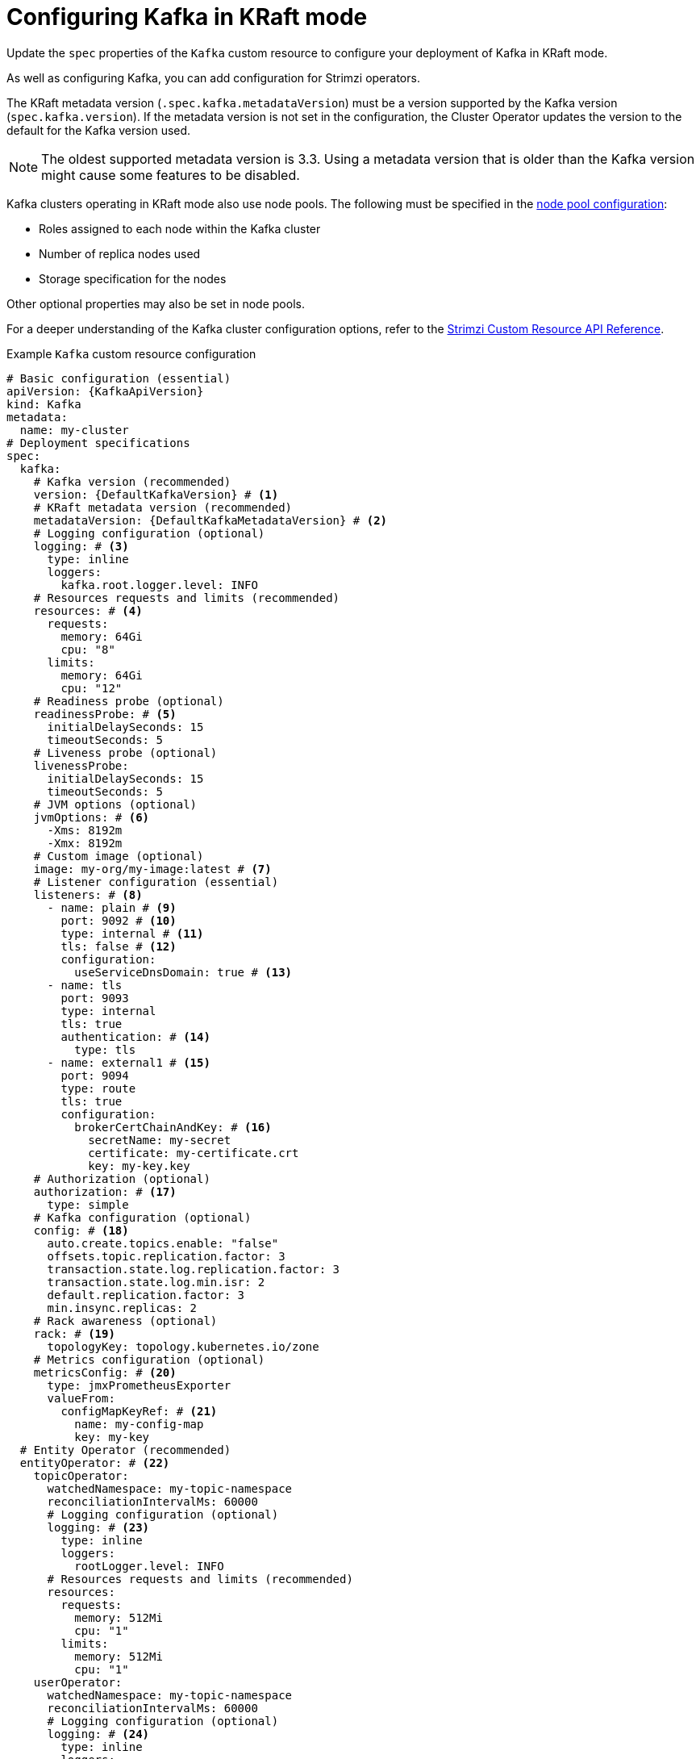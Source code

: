 // Module included in the following assemblies:
//
// assembly-config.adoc

[id='con-config-kafka-kraft-{context}']
= Configuring Kafka in KRaft mode

[role="_abstract"]
Update the `spec` properties of the `Kafka` custom resource to configure your deployment of Kafka in KRaft mode.

As well as configuring Kafka, you can add configuration for Strimzi operators.

The KRaft metadata version (`.spec.kafka.metadataVersion`) must be a version supported by the Kafka version (`spec.kafka.version`).
If the metadata version is not set in the configuration, the Cluster Operator updates the version to the default for the Kafka version used.  

NOTE: The oldest supported metadata version is 3.3. 
Using a metadata version that is older than the Kafka version might cause some features to be disabled.

Kafka clusters operating in KRaft mode also use node pools.
The following must be specified in the xref:config-node-pools-{context}[node pool configuration]:

* Roles assigned to each node within the Kafka cluster 
* Number of replica nodes used 
* Storage specification for the nodes 

Other optional properties may also be set in node pools.

For a deeper understanding of the Kafka cluster configuration options, refer to the link:{BookURLConfiguring}[Strimzi Custom Resource API Reference^].

.Example `Kafka` custom resource configuration
[source,yaml,subs="+attributes"]
----
# Basic configuration (essential)
apiVersion: {KafkaApiVersion}
kind: Kafka
metadata:
  name: my-cluster
# Deployment specifications
spec:
  kafka:
    # Kafka version (recommended) 
    version: {DefaultKafkaVersion} # <1>
    # KRaft metadata version (recommended)
    metadataVersion: {DefaultKafkaMetadataVersion} # <2>
    # Logging configuration (optional)
    logging: # <3>
      type: inline
      loggers:
        kafka.root.logger.level: INFO
    # Resources requests and limits (recommended)
    resources: # <4>
      requests:
        memory: 64Gi
        cpu: "8"
      limits:
        memory: 64Gi
        cpu: "12"
    # Readiness probe (optional)    
    readinessProbe: # <5>
      initialDelaySeconds: 15
      timeoutSeconds: 5
    # Liveness probe (optional)  
    livenessProbe:
      initialDelaySeconds: 15
      timeoutSeconds: 5
    # JVM options (optional)
    jvmOptions: # <6>
      -Xms: 8192m
      -Xmx: 8192m
    # Custom image (optional)  
    image: my-org/my-image:latest # <7>
    # Listener configuration (essential)
    listeners: # <8>
      - name: plain # <9>
        port: 9092 # <10>
        type: internal # <11>
        tls: false # <12>
        configuration:
          useServiceDnsDomain: true # <13>
      - name: tls
        port: 9093
        type: internal
        tls: true
        authentication: # <14>
          type: tls
      - name: external1 # <15>
        port: 9094
        type: route
        tls: true
        configuration:
          brokerCertChainAndKey: # <16>
            secretName: my-secret
            certificate: my-certificate.crt
            key: my-key.key
    # Authorization (optional)
    authorization: # <17>
      type: simple
    # Kafka configuration (optional)  
    config: # <18>
      auto.create.topics.enable: "false"
      offsets.topic.replication.factor: 3
      transaction.state.log.replication.factor: 3
      transaction.state.log.min.isr: 2
      default.replication.factor: 3
      min.insync.replicas: 2
    # Rack awareness (optional) 
    rack: # <19>
      topologyKey: topology.kubernetes.io/zone
    # Metrics configuration (optional)
    metricsConfig: # <20>
      type: jmxPrometheusExporter
      valueFrom:
        configMapKeyRef: # <21>
          name: my-config-map
          key: my-key
  # Entity Operator (recommended)
  entityOperator: # <22>
    topicOperator:
      watchedNamespace: my-topic-namespace
      reconciliationIntervalMs: 60000
      # Logging configuration (optional)
      logging: # <23>
        type: inline
        loggers:
          rootLogger.level: INFO
      # Resources requests and limits (recommended)
      resources:
        requests:
          memory: 512Mi
          cpu: "1"
        limits:
          memory: 512Mi
          cpu: "1"
    userOperator:
      watchedNamespace: my-topic-namespace
      reconciliationIntervalMs: 60000
      # Logging configuration (optional)
      logging: # <24>
        type: inline
        loggers:
          rootLogger.level: INFO
      # Resources requests and limits (recommended)
      resources:
        requests:
          memory: 512Mi
          cpu: "1"
        limits:
          memory: 512Mi
          cpu: "1"
  # Kafka Exporter (optional)
  kafkaExporter: # <25>
    # ...
  # Cruise Control (optional)
  cruiseControl: # <26>
    # ...
----
<1> Kafka version, which can be changed to a supported version by following the upgrade procedure.
<2> Kafka metadata version, which can be changed to a supported version by following the upgrade procedure.  
<3> Kafka loggers and log levels added directly (`inline`) or indirectly (`external`) through a ConfigMap. A custom Log4j configuration must be placed under the `log4j.properties` key in the ConfigMap. For the Kafka `kafka.root.logger.level` logger, you can set the log level to INFO, ERROR, WARN, TRACE, DEBUG, FATAL or OFF.
<4> Requests for reservation of supported resources, currently `cpu` and `memory`, and limits to specify the maximum resources that can be consumed.
<5> Healthchecks to know when to restart a container (liveness) and when a container can accept traffic (readiness).
<6> JVM configuration options to optimize performance for the Virtual Machine (VM) running Kafka.
<7> ADVANCED OPTION: Container image configuration, which is recommended only in special situations.
<8> Listeners configure how clients connect to the Kafka cluster via bootstrap addresses. Listeners are configured as _internal_ or _external_ listeners for connection from inside or outside the Kubernetes cluster.
<9> Name to identify the listener. Must be unique within the Kafka cluster.
<10> Port number used by the listener inside Kafka. The port number has to be unique within a given Kafka cluster. Allowed port numbers are 9092 and higher with the exception of ports 9404 and 9999, which are already used for Prometheus and JMX. Depending on the listener type, the port number might not be the same as the port number that connects Kafka clients.
<11> Listener type specified as `internal` or `cluster-ip` (to expose Kafka using per-broker `ClusterIP` services), or for external listeners, as `route` (OpenShift only), `loadbalancer`, `nodeport` or `ingress` (Kubernetes only).
<12> Enables or disables TLS encryption for each listener. For `route` and `ingress` type listeners, TLS encryption must always be enabled by setting it to `true`.
<13> Defines whether the fully-qualified DNS names including the cluster service suffix (usually `.cluster.local`) are assigned.
<14> Listener authentication mechanism specified as mTLS, SCRAM-SHA-512, or token-based OAuth 2.0.
<15> External listener configuration specifies how the Kafka cluster is exposed outside Kubernetes, such as through a `route`, `loadbalancer` or `nodeport`.
<16> Optional configuration for a Kafka listener certificate managed by an external CA (certificate authority). The `brokerCertChainAndKey` specifies a `Secret` that contains a server certificate and a private key. You can configure Kafka listener certificates on any listener with enabled TLS encryption.
<17> Authorization enables simple, OAUTH 2.0, or OPA authorization on the Kafka broker. Simple authorization uses the `AclAuthorizer` and `StandardAuthorizer` Kafka plugins.
<18> Broker configuration. Standard Apache Kafka configuration may be provided, restricted to those properties not managed directly by Strimzi.
<19> Rack awareness configuration to spread replicas across different racks, data centers, or availability zones. The `topologyKey` must match a node label containing the rack ID. The example used in this configuration specifies a zone using the standard `{K8sZoneLabel}` label.
<20> Prometheus metrics enabled. In this example, metrics are configured for the Prometheus JMX Exporter (the default metrics exporter).
<21> Rules for exporting metrics in Prometheus format to a Grafana dashboard through the Prometheus JMX Exporter, which are enabled by referencing a ConfigMap containing configuration for the Prometheus JMX exporter. You can enable metrics without further configuration using a reference to a ConfigMap containing an empty file under `metricsConfig.valueFrom.configMapKeyRef.key`.
<22> Entity Operator configuration, which specifies the configuration for the Topic Operator and User Operator.
<23> Specified Topic Operator loggers and log levels. This example uses `inline` logging.
<24> Specified User Operator loggers and log levels.
<25> Kafka Exporter configuration. Kafka Exporter is an optional component for extracting metrics data from Kafka brokers, in particular consumer lag data. For Kafka Exporter to be able to work properly, consumer groups need to be in use.
<26> Optional configuration for Cruise Control, which is used to rebalance the Kafka cluster.